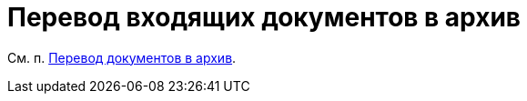 = Перевод входящих документов в архив

См. п. xref:task_Doc_Archive_General.adoc[Перевод документов в архив].

